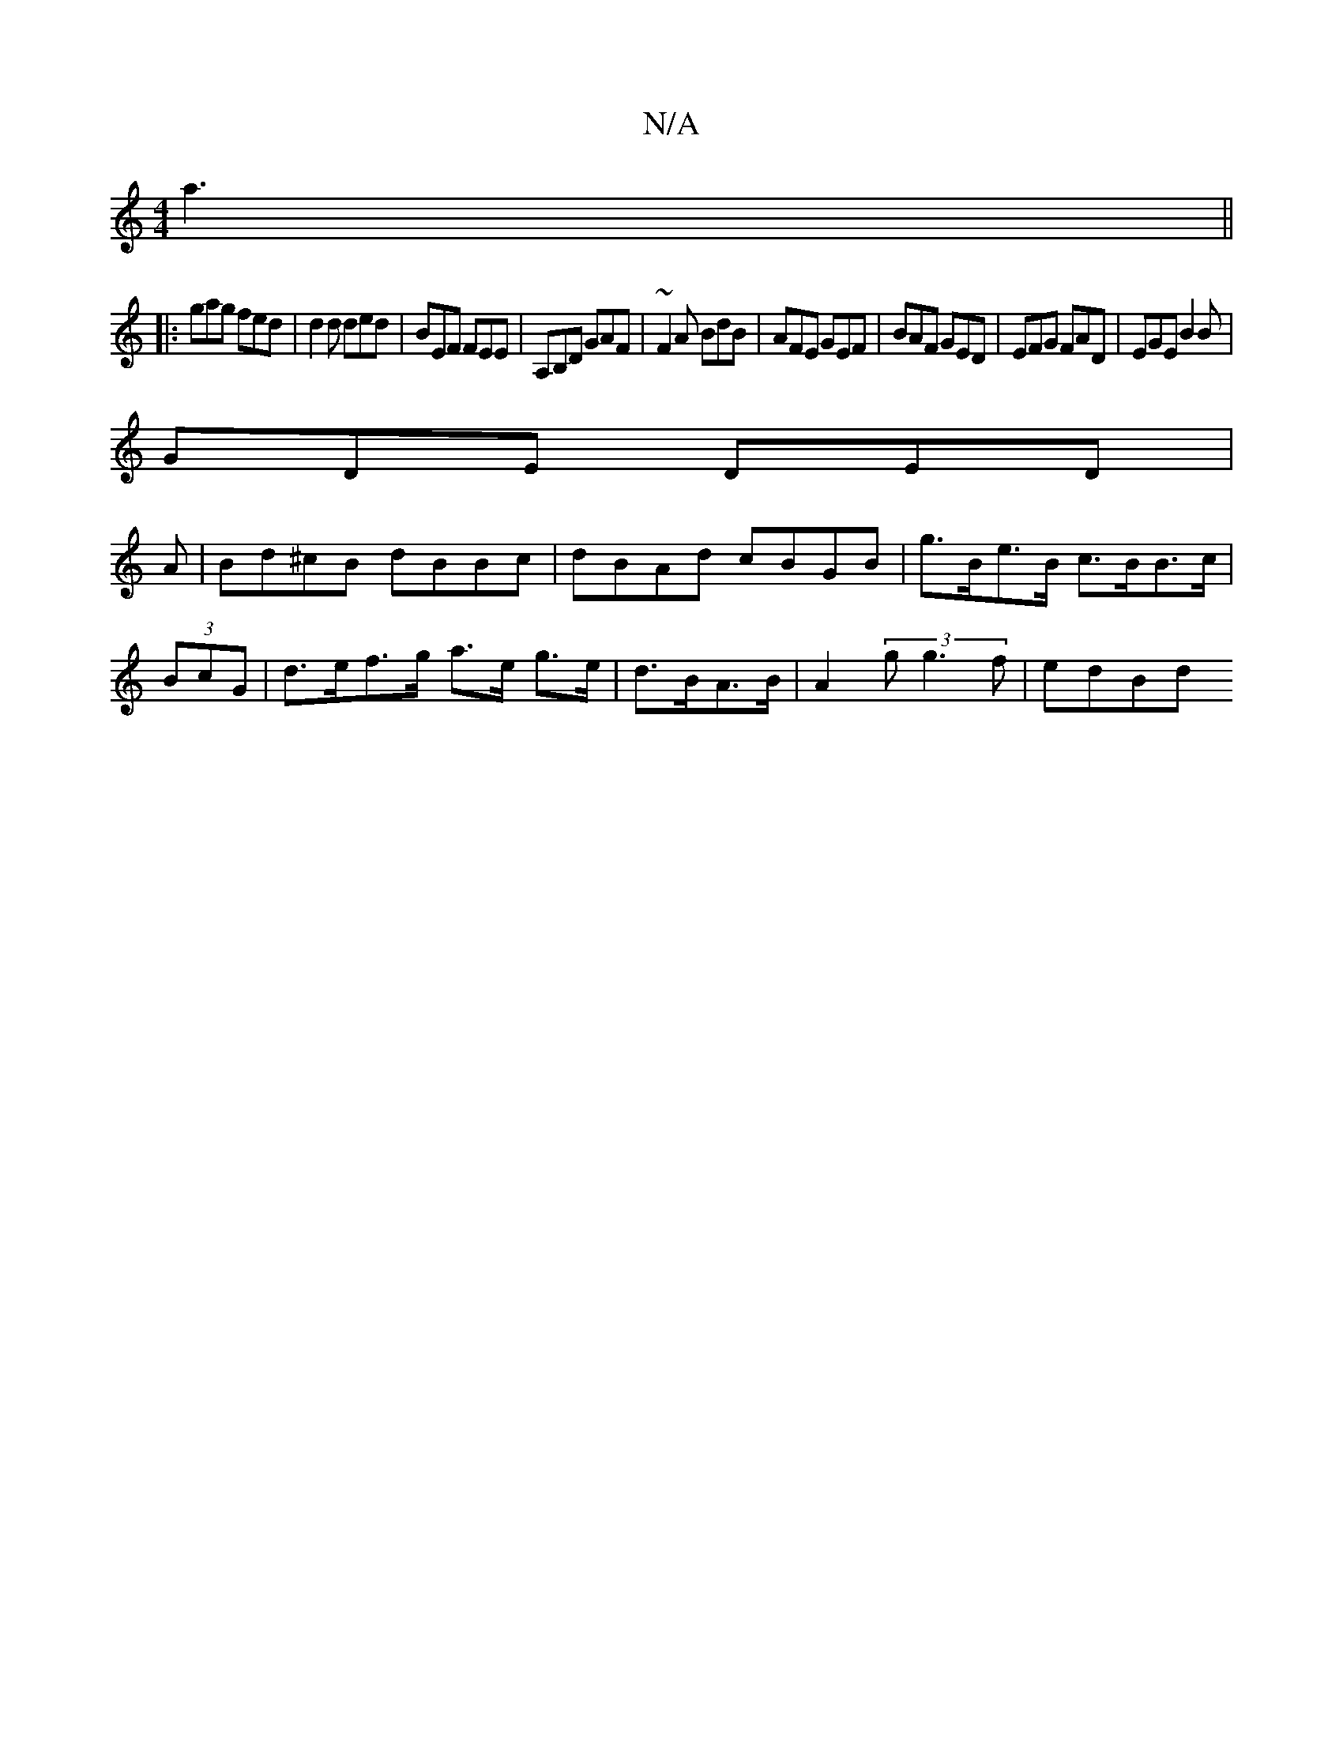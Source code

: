X:1
T:N/A
M:4/4
R:N/A
K:Cmajor
a3 ||
|: gag fed | d2d ded | BEF FEE | A,B,D GAF | ~F2A BdB | AFE GEF | BAF GED | EFG FAD | EGE B2B |
GDE DED |
A|Bd^cB dBBc|dBAd cBGB|g>Be>B c>BB>c|(3BcG | d>ef>g a>e g>e | d>BA>B | A2 (3gg3f | edBd 